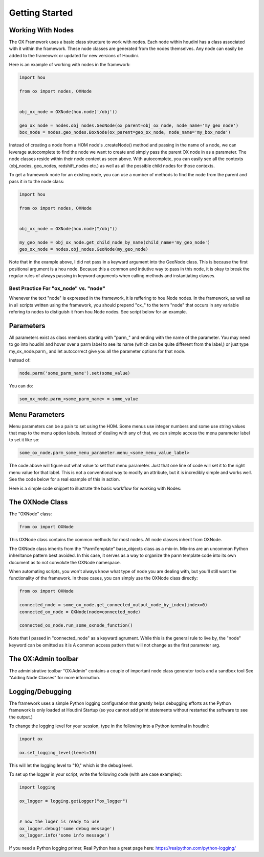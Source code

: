 Getting Started
===============

Working With Nodes
------------------

The OX Framework uses a basic class structure to work with nodes. Each node within houdini has a class associated with it within the framework. 
These node classes are generated from the nodes themselves. Any node can easily be added to the frameowrk or updated for new versions of Houdini. 

Here is an example of working with nodes in the framework:

.. code-block:: Python

    import hou

    from ox import nodes, OXNode


    obj_ox_node = OXNode(hou.node('/obj'))

    geo_ox_node = nodes.obj_nodes.GeoNode(ox_parent=obj_ox_node, node_name='my_geo_node')
    box_node = nodes.geo_nodes.BoxNode(ox_parent=geo_ox_node, node_name='my_box_node')

Instead of creating a node from a HOM node's .createNode() method and passing in the name of a node, we can leverage autocomplete to find the node
we want to create and simply pass the parent OX node in as a parameter. 
The node classes reside within their node context as seen above. With autocomplete, you can easily see all the contexts (obj_nodes, geo_nodes,
redshift_nodes etc.) as well as all the possible child nodes for those contexts.

To get a framework node for an existing node, you can use a number of methods to find the node from the parent and pass it in to the node class:

.. code-block:: python
    
    import hou

    from ox import nodes, OXNode


    obj_ox_node = OXNode(hou.node("/obj"))

    my_geo_node = obj_ox_node.get_child_node_by_name(child_name='my_geo_node')
    geo_ox_node = nodes.obj_nodes.GeoNode(my_geo_node)

Note that in the example above, I did not pass in a keyward argument into the GeoNode class. This is because the first positional argument is a hou
node. Because this a common and intiutive way to pass in this node, it is okay to break the regular rules of always passing in keyword arguments when
calling methods and instantiating classes. 

Best Practice For "ox_node" vs. "node"
^^^^^^^^^^^^^^^^^^^^^^^^^^^^^^^^^^^^^^

Whenever the text "node" is expressed in the framework, it is reffering to hou.Node nodes. In the framework, as well as in all scripts written using
the framework, you should prepend "ox\_" to the term "node" that occurs in any variable refering to nodes to distiguish it from hou.Node nodes. 
See script below for an example. 


Parameters
----------

All parameters exist as class members starting with "parm\_" and ending with the name of the parameter. You may need to go into houdini and hover 
over a parm label to see its name (which can be quite different from the label,) or just type my_ox_node.parm\_ and let autocorrect give you all the 
parameter options for that node. 

Instead of:

.. code-block:: python

    node.parm('some_parm_name').set(some_value)

You can do:

.. code-block:: python

    som_ox_node.parm_<some_parm_name> = some_value


Menu Parameters
---------------

Menu parameters can be a pain to set using the HOM. Some menus use integer numbers and some use string values that map to the menu option labels. 
Instead of dealing with any of that, we can simple access the menu parameter label to set it like so:

.. code-block:: python

    some_ox_node.parm_some_menu_parameter.menu_<some_menu_value_label>

The code above will figure out what value to set that menu parameter. Just that one line of code will set it to the right menu value for that label. 
This is not a conventional way to modify an attribute, but it is incredibly simple and works well. See the code below for a real example of this in 
action. 



Here is a simple code snippet to illustrate the basic workflow for working with Nodes:

.. code-block:: python
    :emphasize-lines: 7, 9, 11, 21, 23

    import hou
    from ox import OXNode
    from ox import nodes
    from ox.helpers import ox_helperc

    obj_node = hou.node("/obj")
    obj_ox_node = OXNode(node=obj_node)

    geo_ox_node = nodes.obj_nodes.GeoNode(ox_parent=obj_ox_node, node_name="my_geo")
    cube_ox_node = nodes.geo_nodes.BoxNode(ox_parent=geo_ox_node, node_name="my_cube")
    cube_ox_node.parm_scale = 2

    cube_trans_ox_node = nodes.geo_nodes.TransformNode(ox_parent=geo_ox_node, node_name="cube_trans")
    cube_trans_ox_node.connect_from(cube_ox_node)

    cube_normal_ox_node = nodes.geo_nodes.NormalNode(ox_parent=geo_ox_node, node_name="cube_norm")
    cube_normal_ox_node.connect_from(cube_trans_ox_node)

    cube_uv_ox_node = nodes.geo_nodes.UvtextureNode(ox_parent=geo_ox_node, node_name="cube_uv")
    cube_uv_ox_node.connect_from(cube_normal_ox_node)
    cube_uv_ox_node.parm_type.menu_face
    cube_uv_ox_node.parm_sv = cube_uv_ox_node.parm_su.parm  # this will copy by reference
    cube_uv_ox_node.parm_sw = cube_uv_ox_node.parm_su.parm  # this will copy by reference

   
The OXNode Class
----------------

The "OXNode" class:

.. code-block:: python

    from ox import OXNode

This OXNode class contains the common methods for most nodes. All node classes inherit from OXNode. 

The OXNode class inherits from the "ParmTemplate"
base_objects class as a mix-in. Mix-ins are an uncommon Python inheritance pattern best avoided. In this case, it serves as a way to organize the 
parm template code into its own document as to not convolute the OXNode namespace. 

When automating scripts, you won't always know what type of node you are dealing with, but you'll still want the functionality of the framework. In 
these cases, you can simply use the OXNode class directly:

.. code-block:: python

    from ox import OXNode

    connected_node = some_ox_node.get_connected_output_node_by_index(index=0)
    connected_ox_node = OXNode(node=connected_node)

    connected_ox_node.run_some_oxnode_function()


Note that I passed in "connected_node" as a keyward agrument. While this is the general rule to live by, the "node" keyword can be omitted as it is A
common access pattern that will not change as the first parameter arg. 

The OX:Admin toolbar
--------------------

The administrative toolbar "OX:Admin" contains a couple of important node class generator tools and a sandbox tool See "Adding Node Classes" for more
information.


Logging/Debugging
-----------------

The framework uses a simple Python logging configuration that greatly helps debugging efforts as the Python framework is only loaded at Houdini 
Startup (so you cannot add print statements without restarted the software to see the output.)

To change the logging level for your session, type in the following into a Python terminal in houdini:

.. code-block:: python

    import ox

    ox.set_logging_level(level=10)


This will let the logging level to "10," which is the debug level. 

To set up the logger in your script, write the following code (with use case examples):

.. code-block:: python

    import logging

    ox_logger = logging.getLogger("ox_logger")


    # now the loger is ready to use
    ox_logger.debug('some debug message')
    ox_logger.info('some info message')

If you need a Python logging primer, Real Python has a great page here: https://realpython.com/python-logging/




